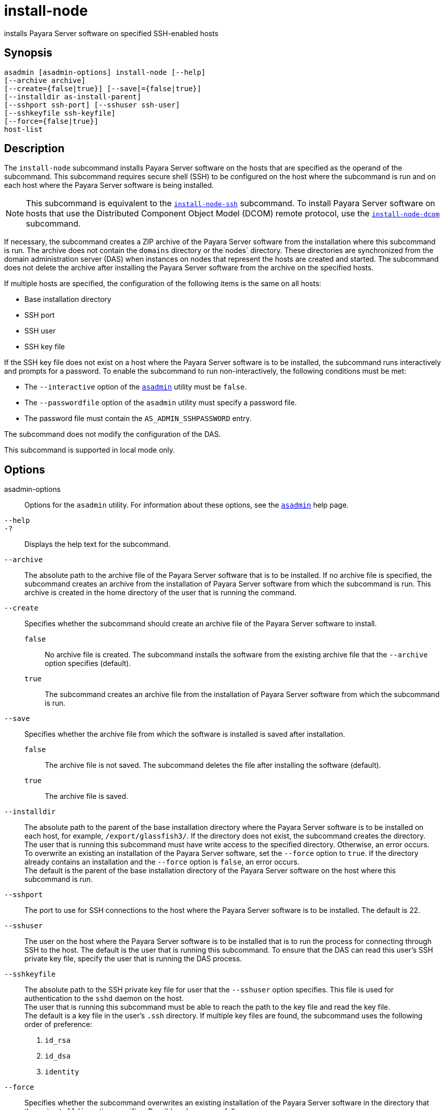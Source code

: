 [[install-node]]
= install-node

installs Payara Server software on specified SSH-enabled hosts

[[synopsis]]
== Synopsis

[source,shell]
----
asadmin [asadmin-options] install-node [--help]
[--archive archive]
[--create={false|true}] [--save[={false|true}]
[--installdir as-install-parent] 
[--sshport ssh-port] [--sshuser ssh-user]
[--sshkeyfile ssh-keyfile]
[--force={false|true}]
host-list
----

[[description]]
== Description

The `install-node` subcommand installs Payara Server software on the hosts that are specified as the operand of the subcommand. This subcommand requires secure shell (SSH) to be configured on the host where the subcommand is run and on each host where the Payara Server software is being installed.

NOTE: This subcommand is equivalent to the xref:install-node-ssh.adoc#install-node-ssh[`install-node-ssh`] subcommand. To install Payara Server software on hosts that use the Distributed Component Object Model (DCOM) remote protocol, use the xref:install-node-dcom.adoc#install-node-dcom[`install-node-dcom`] subcommand.

If necessary, the subcommand creates a ZIP archive of the Payara Server software from the installation where this subcommand is run. The archive does not contain the `domains` directory or the`nodes` directory. These directories are synchronized from the domain administration server (DAS) when instances on nodes that represent the hosts are created and started. The subcommand does not delete the archive after installing the Payara Server software from the archive on the specified hosts.

If multiple hosts are specified, the configuration of the following items is the same on all hosts:

* Base installation directory
* SSH port
* SSH user
* SSH key file

If the SSH key file does not exist on a host where the Payara Server software is to be installed, the subcommand runs interactively and prompts for a password. To enable the subcommand to run non-interactively, the following conditions must be met:

* The `--interactive` option of the xref:asadmin.adoc#asadmin-1m[`asadmin`] utility must be `false`.
* The `--passwordfile` option of the `asadmin` utility must specify a password file.
* The password file must contain the `AS_ADMIN_SSHPASSWORD` entry.

The subcommand does not modify the configuration of the DAS.

This subcommand is supported in local mode only.

[[options]]
== Options

asadmin-options::
  Options for the `asadmin` utility. For information about these options, see the xref:asadmin.adoc#asadmin-1m[`asadmin`] help page.
`--help`::
`-?`::
  Displays the help text for the subcommand.
`--archive`::
  The absolute path to the archive file of the Payara Server software that is to be installed. If no archive file is specified, the subcommand creates an archive from the installation of Payara Server software from which the subcommand is run. This archive is created in the home directory of the user that is running the command.
`--create`::
  Specifies whether the subcommand should create an archive file of the Payara Server software to install. +
  `false`;;
    No archive file is created. The subcommand installs the software from the existing archive file that the `--archive` option specifies (default).
  `true`;;
    The subcommand creates an archive file from the installation of Payara Server software from which the subcommand is run.
`--save`::
  Specifies whether the archive file from which the software is installed is saved after installation. +
  `false`;;
    The archive file is not saved. The subcommand deletes the file after installing the software (default).
  `true`;;
    The archive file is saved.
`--installdir`::
  The absolute path to the parent of the base installation directory where the Payara Server software is to be installed on each host, for example, `/export/glassfish3/`. If the directory does not exist, the subcommand creates the directory. +
  The user that is running this subcommand must have write access to the specified directory. Otherwise, an error occurs. +
  To overwrite an existing an installation of the Payara Server software, set the `--force` option to `true`. If the directory already contains an installation and the `--force` option is `false`, an error occurs. +
  The default is the parent of the base installation directory of the Payara Server software on the host where this subcommand is run.
`--sshport`::
  The port to use for SSH connections to the host where the Payara Server software is to be installed. The default is 22.
`--sshuser`::
  The user on the host where the Payara Server software is to be installed that is to run the process for connecting through SSH to the host. The default is the user that is running this subcommand. To ensure that the DAS can read this user's SSH private key file, specify the user that is running the DAS process.
`--sshkeyfile`::
  The absolute path to the SSH private key file for user that the `--sshuser` option specifies. This file is used for authentication to the `sshd` daemon on the host. +
  The user that is running this subcommand must be able to reach the path to the key file and read the key file. +
  The default is a key file in the user's `.ssh` directory. If multiple key files are found, the subcommand uses the following order of preference: +
  . `id_rsa`
  . `id_dsa`
  . `identity`
`--force`::
  Specifies whether the subcommand overwrites an existing installation of the Payara Server software in the directory that the `--installdir` option specifies. Possible values are as follows: +
  `false`;;
    The existing installation is not overwritten (default).
  `true`;;
    The existing installation is overwritten.

[[operands]]
== Operands

host-list::
  A space-separated list of the names of the hosts where the Payara Server software is to be installed.

[[examples]]
== Examples

*Example 1 Installing Payara Server Software at the Default Location*

This example installs Payara Server software on the hosts `sj03.example.com` and `sj04.example.com` at the default location.

[source,shell]
----
asadmin> install-node sj03.example.com sj04.example.com
Created installation zip /home/gfuser/glassfish2339538623689073993.zip
Successfully connected to gfuser@sj03.example.com using keyfile /home/gfuser
/.ssh/id_rsa
Copying /home/gfuser/glassfish2339538623689073993.zip (81395008 bytes) to 
sj03.example.com:/export/glassfish3
Installing glassfish2339538623689073993.zip into sj03.example.com:/export/glassfish3
Removing sj03.example.com:/export/glassfish3/glassfish2339538623689073993.zip
Fixing file permissions of all files under sj03.example.com:/export/glassfish3/bin
Successfully connected to gfuser@sj04.example.com using keyfile /home/gfuser
/.ssh/id_rsa
Copying /home/gfuser/glassfish2339538623689073993.zip (81395008 bytes) to 
sj04.example.com:/export/glassfish3
Installing glassfish2339538623689073993.zip into sj04.example.com:/export/glassfish3
Removing sj04.example.com:/export/glassfish3/glassfish2339538623689073993.zip
Fixing file permissions of all files under sj04.example.com:/export/glassfish3/bin
Command install-node executed successfully
----

[[exit-status]]
== Exit Status

0::
  command executed successfully
1::
  error in executing the command

*See Also*

* xref:asadmin.adoc#asadmin-1m[`asadmin`]
* xref:install-node-dcom.adoc#install-node-dcom[`install-node-dcom`],
* xref:install-node-ssh.adoc#install-node-ssh[`install-node-ssh`],
* xref:uninstall-node.adoc#uninstall-node[`uninstall-node`],
* xref:uninstall-node-dcom.adoc#uninstall-node-dcom[`uninstall-node-dcom`],
* xref:uninstall-node-ssh.adoc#uninstall-node-ssh[`uninstall-node-ssh`]



